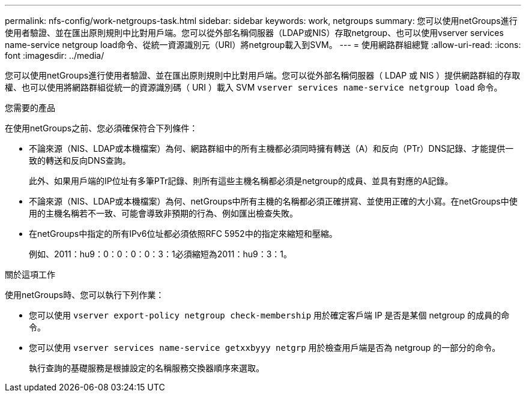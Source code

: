 ---
permalink: nfs-config/work-netgroups-task.html 
sidebar: sidebar 
keywords: work, netgroups 
summary: 您可以使用netGroups進行使用者驗證、並在匯出原則規則中比對用戶端。您可以從外部名稱伺服器（LDAP或NIS）存取netgroup、也可以使用vserver services name-service netgroup load命令、從統一資源識別元（URI）將netgroup載入到SVM。 
---
= 使用網路群組總覽
:allow-uri-read: 
:icons: font
:imagesdir: ../media/


[role="lead"]
您可以使用netGroups進行使用者驗證、並在匯出原則規則中比對用戶端。您可以從外部名稱伺服器（ LDAP 或 NIS ）提供網路群組的存取權、也可以使用將網路群組從統一的資源識別碼（ URI ）載入 SVM `vserver services name-service netgroup load` 命令。

.您需要的產品
在使用netGroups之前、您必須確保符合下列條件：

* 不論來源（NIS、LDAP或本機檔案）為何、網路群組中的所有主機都必須同時擁有轉送（A）和反向（PTr）DNS記錄、才能提供一致的轉送和反向DNS查詢。
+
此外、如果用戶端的IP位址有多筆PTr記錄、則所有這些主機名稱都必須是netgroup的成員、並具有對應的A記錄。

* 不論來源（NIS、LDAP或本機檔案）為何、netGroups中所有主機的名稱都必須正確拼寫、並使用正確的大小寫。在netGroups中使用的主機名稱若不一致、可能會導致非預期的行為、例如匯出檢查失敗。
* 在netGroups中指定的所有IPv6位址都必須依照RFC 5952中的指定來縮短和壓縮。
+
例如、2011：hu9：0：0：0：0：3：1必須縮短為2011：hu9：3：1。



.關於這項工作
使用netGroups時、您可以執行下列作業：

* 您可以使用 `vserver export-policy netgroup check-membership` 用於確定客戶端 IP 是否是某個 netgroup 的成員的命令。
* 您可以使用 `vserver services name-service getxxbyyy netgrp` 用於檢查用戶端是否為 netgroup 的一部分的命令。
+
執行查詢的基礎服務是根據設定的名稱服務交換器順序來選取。


